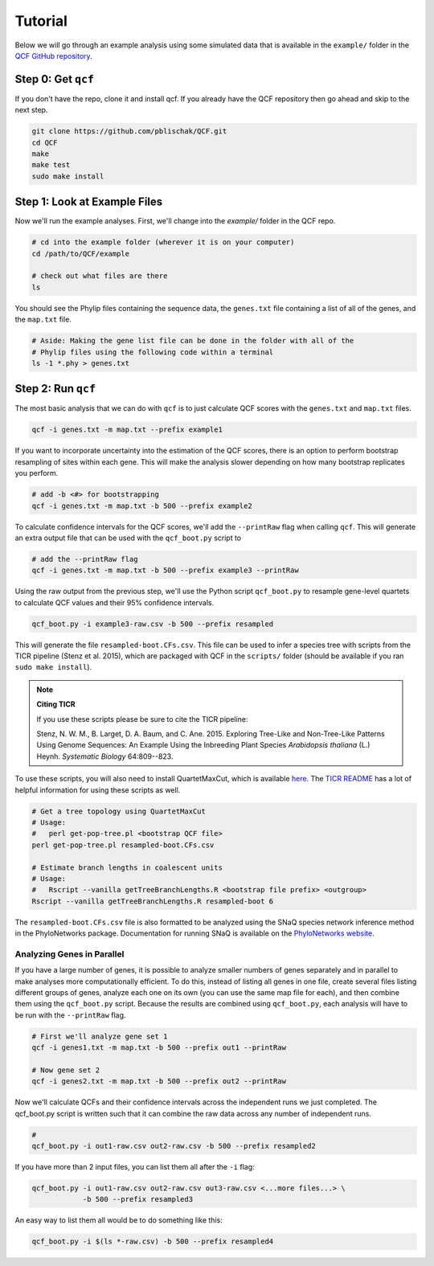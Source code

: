 .. _Tutorial:

Tutorial
========

Below we will go through an example analysis using some simulated data that is
available in the ``example/`` folder in the
`QCF GitHub repository <https://github.com/pblischak/QCF>`__.

Step 0: Get ``qcf``
-------------------

If you don't have the repo, clone it and install qcf. If you already have the QCF
repository then go ahead and skip to the next step.

.. code:: bash

  git clone https://github.com/pblischak/QCF.git
  cd QCF
  make
  make test
  sudo make install

Step 1: Look at Example Files
-----------------------------

Now we'll run the example analyses. First, we'll change into the `example/` folder in the QCF repo.

.. code:: bash

  # cd into the example folder (wherever it is on your computer)
  cd /path/to/QCF/example

  # check out what files are there
  ls

You should see the Phylip files containing the sequence data, the ``genes.txt`` file containing
a list of all of the genes, and the ``map.txt`` file.

.. code:: bash

  # Aside: Making the gene list file can be done in the folder with all of the
  # Phylip files using the following code within a terminal
  ls -1 *.phy > genes.txt

Step 2: Run ``qcf``
-------------------

The most basic analysis that we can do with ``qcf`` is to just
calculate QCF scores with the ``genes.txt`` and ``map.txt`` files.

.. code:: bash

  qcf -i genes.txt -m map.txt --prefix example1

If you want to incorporate uncertainty into the estimation of the QCF scores,
there is an option to perform bootstrap resampling of sites within each gene.
This will make the analysis slower depending on how many bootstrap replicates
you perform.

.. code:: bash

  # add -b <#> for bootstrapping
  qcf -i genes.txt -m map.txt -b 500 --prefix example2

To calculate confidence intervals for the QCF scores, we'll add the ``--printRaw``
flag when calling ``qcf``. This will generate an extra output file that can be used
with the ``qcf_boot.py`` script to

.. code:: bash

  # add the --printRaw flag
  qcf -i genes.txt -m map.txt -b 500 --prefix example3 --printRaw

Using the raw output from the previous step, we'll use the Python script
``qcf_boot.py`` to resample gene-level quartets to calculate QCF values
and their 95% confidence intervals.

.. code:: bash

  qcf_boot.py -i example3-raw.csv -b 500 --prefix resampled

This will generate the file ``resampled-boot.CFs.csv``. This file can be used to infer
a species tree with scripts from the TICR pipeline (Stenz et al. 2015), which are packaged
with QCF in the ``scripts/`` folder (should be available if you ran ``sudo make install``).

.. note:: **Citing TICR**

  If you use these scripts please be sure to cite the TICR pipeline:

  Stenz, N. W. M., B. Larget, D. A. Baum, and C. Ane. 2015.
  Exploring Tree-Like and Non-Tree-Like Patterns Using Genome Sequences:
  An Example Using the Inbreeding Plant Species *Arabidopsis thaliana* (L.) Heynh.
  *Systematic Biology* 64:809--823.

To use these scripts, you will also need to install QuartetMaxCut, which is available
`here <http://research.haifa.ac.il/~ssagi/software/QMCN.tar.gz>`__. The
`TICR README <https://github.com/nstenz/TICR>`__
has a lot of helpful information for using these scripts as well.

.. code:: bash

  # Get a tree topology using QuartetMaxCut
  # Usage:
  #   perl get-pop-tree.pl <bootstrap QCF file>
  perl get-pop-tree.pl resampled-boot.CFs.csv

  # Estimate branch lengths in coalescent units
  # Usage:
  #   Rscript --vanilla getTreeBranchLengths.R <bootstrap file prefix> <outgroup>
  Rscript --vanilla getTreeBranchLengths.R resampled-boot 6

The ``resampled-boot.CFs.csv`` file is also formatted to be analyzed using the SNaQ
species network inference method in the PhyloNetworks package. Documentation for running
SNaQ is available on the `PhyloNetworks website <https://crsl4.github.io/PhyloNetworks.jl/stable/>`__.

Analyzing Genes in Parallel
~~~~~~~~~~~~~~~~~~~~~~~~~~~

If you have a large number of genes, it is possible to analyze smaller numbers of
genes separately and in parallel to make analyses more computationally efficient.
To do this, instead of listing all genes in one file, create several files listing
different groups of genes, analyze each one on its own (you can use the same map
file for each), and then combine them using the ``qcf_boot.py`` script. Because
the results are combined using ``qcf_boot.py``, each analysis will have to be run
with the ``--printRaw`` flag.

.. code:: bash

  # First we'll analyze gene set 1
  qcf -i genes1.txt -m map.txt -b 500 --prefix out1 --printRaw

  # Now gene set 2
  qcf -i genes2.txt -m map.txt -b 500 --prefix out2 --printRaw

Now we'll calculate QCFs and their confidence intervals across
the independent runs we just completed. The qcf_boot.py script
is written such that it can combine the raw data across any number
of independent runs.

.. code:: bash

  #
  qcf_boot.py -i out1-raw.csv out2-raw.csv -b 500 --prefix resampled2

If you have more than 2 input files, you can list them all after the ``-i``
flag:

.. code:: bash

  qcf_boot.py -i out1-raw.csv out2-raw.csv out3-raw.csv <...more files...> \
              -b 500 --prefix resampled3

An easy way to list them all would be to do something like this:

.. code:: bash

  qcf_boot.py -i $(ls *-raw.csv) -b 500 --prefix resampled4
